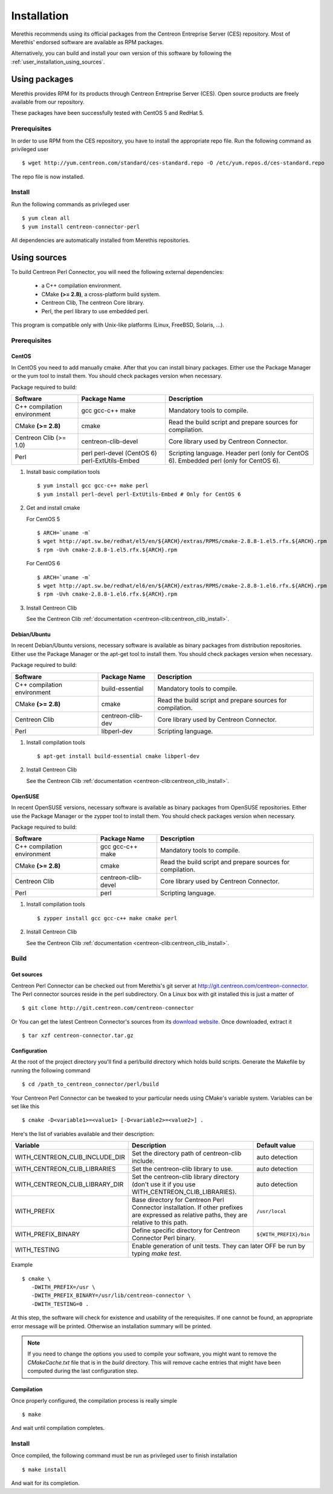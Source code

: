 ############
Installation
############

Merethis recommends using its official packages from the Centreon
Entreprise Server (CES) repository. Most of Merethis' endorsed
software are available as RPM packages.

Alternatively, you can build and install your own version of this
software by following the :ref:`user_installation_using_sources`.

**************
Using packages
**************

Merethis provides RPM for its products through Centreon Entreprise
Server (CES). Open source products are freely available from our
repository.

These packages have been successfully tested with CentOS 5 and RedHat 5.

Prerequisites
=============

In order to use RPM from the CES repository, you have to install the
appropriate repo file. Run the following command as privileged user ::

  $ wget http://yum.centreon.com/standard/ces-standard.repo -O /etc/yum.repos.d/ces-standard.repo

The repo file is now installed.

Install
=======

Run the following commands as privileged user ::

  $ yum clean all
  $ yum install centreon-connector-perl

All dependencies are automatically installed from Merethis repositories.

.. _user_installation_using_sources:

*************
Using sources
*************

To build Centreon Perl Connector, you will need the following external
dependencies:

  * a C++ compilation environment.
  * CMake **(>= 2.8)**, a cross-platform build system.
  * Centreon Clib, The centreon Core library.
  * Perl, the perl library to use embedded perl.

This program is compatible only with Unix-like platforms (Linux,
FreeBSD, Solaris, ...).

Prerequisites
=============

CentOS
------

In CentOS you need to add manually cmake. After that you can
install binary packages. Either use the Package Manager or the
yum tool to install them. You should check packages version when
necessary.

Package required to build:

=========================== ===================== ==================================
Software                     Package Name         Description
=========================== ===================== ==================================
C++ compilation environment gcc gcc-c++ make      Mandatory tools to compile.
CMake **(>= 2.8)**          cmake                 Read the build script and
                                                  prepare sources for compilation.
Centreon Clib (>= 1.0)      centreon-clib-devel   Core library used by Centreon
                                                  Connector.
Perl                        perl                  Scripting language.
                            perl-devel (CentOS 6) Header perl (only for CentOS 6).
                            perl-ExtUtils-Embed   Embedded perl (only for CentOS 6).
=========================== ===================== ==================================

#. Install basic compilation tools ::

     $ yum install gcc gcc-c++ make perl
     $ yum install perl-devel perl-ExtUtils-Embed # Only for CentOS 6

#. Get and install cmake

   For CentOS 5 ::

     $ ARCH=`uname -m`
     $ wget http://apt.sw.be/redhat/el5/en/${ARCH}/extras/RPMS/cmake-2.8.8-1.el5.rfx.${ARCH}.rpm
     $ rpm -Uvh cmake-2.8.8-1.el5.rfx.${ARCH}.rpm

   For CentOS 6 ::

     $ ARCH=`uname -m`
     $ wget http://apt.sw.be/redhat/el6/en/${ARCH}/extras/RPMS/cmake-2.8.8-1.el6.rfx.${ARCH}.rpm
     $ rpm -Uvh cmake-2.8.8-1.el6.rfx.${ARCH}.rpm

#. Install Centreon Clib

   See the Centreon Clib :ref:`documentation <centreon-clib:centreon_clib_install>`.

Debian/Ubuntu
-------------

In recent Debian/Ubuntu versions, necessary software is available as
binary packages from distribution repositories. Either use the Package
Manager or the apt-get tool to install them. You should check packages
version when necessary.

Package required to build:

=========================== ================= ================================
Software                    Package Name      Description
=========================== ================= ================================
C++ compilation environment build-essential   Mandatory tools to compile.
CMake **(>= 2.8)**          cmake             Read the build script and
                                              prepare sources for compilation.
Centreon Clib               centreon-clib-dev Core library used by Centreon
                                              Connector.
Perl                        libperl-dev       Scripting language.
=========================== ================= ================================

#. Install compilation tools ::

   $ apt-get install build-essential cmake libperl-dev

#. Install Centreon Clib

   See the Centreon Clib :ref:`documentation <centreon-clib:centreon_clib_install>`.

OpenSUSE
--------

In recent OpenSUSE versions, necessary software is available as binary
packages from OpenSUSE repositories. Either use the Package Manager or
the zypper tool to install them. You should check packages version
when necessary.

Package required to build:

=========================== =================== ================================
Software                    Package Name        Description
=========================== =================== ================================
C++ compilation environment gcc gcc-c++ make    Mandatory tools to compile.
CMake **(>= 2.8)**          cmake               Read the build script and
                                                prepare sources for compilation.
Centreon Clib               centreon-clib-devel Core library used by Centreon
                                                Connector.
Perl                        perl                Scripting language.
=========================== =================== ================================

#. Install compilation tools ::

   $ zypper install gcc gcc-c++ make cmake perl

#. Install Centreon Clib

   See the Centreon Clib :ref:`documentation <centreon-clib:centreon_clib_install>`.

Build
=====

Get sources
-----------

Centreon Perl Connector can be checked out from Merethis's git
server at http://git.centreon.com/centreon-connector. The Perl
connector sources reside in the perl subdirectory. On a Linux box
with git installed this is just a matter of ::

  $ git clone http://git.centreon.com/centreon-connector

Or You can get the latest Centreon Connector's sources from its
`download website <http://www.centreon.com/Content-Download/download-centreon-connector>`_.
Once downloaded, extract it ::

  $ tar xzf centreon-connector.tar.gz

Configuration
-------------

At the root of the project directory you'll find a perl/build directory
which holds build scripts. Generate the Makefile by running the
following command ::

  $ cd /path_to_centreon_connector/perl/build

Your Centreon Perl Connector can be tweaked to your particular needs
using CMake's variable system. Variables can be set like this ::

  $ cmake -D<variable1>=<value1> [-D<variable2>=<value2>] .

Here's the list of variables available and their description:

============================== ================================================ ======================
Variable                       Description                                      Default value
============================== ================================================ ======================
WITH_CENTREON_CLIB_INCLUDE_DIR Set the directory path of centreon-clib include. auto detection
WITH_CENTREON_CLIB_LIBRARIES   Set the centreon-clib library to use.            auto detection
WITH_CENTREON_CLIB_LIBRARY_DIR Set the centreon-clib library directory (don't   auto detection
                               use it if you use WITH_CENTREON_CLIB_LIBRARIES).
WITH_PREFIX                    Base directory for Centreon Perl Connector
                               installation. If other prefixes are expressed as ``/usr/local``
                               relative paths, they are relative to this path.
WITH_PREFIX_BINARY             Define specific directory for Centreon Connector ``${WITH_PREFIX}/bin``
                               Perl binary.
WITH_TESTING                   Enable generation of unit tests. They can later  OFF
                               be run by typing *make test*.
============================== =======================================================================

Example ::

  $ cmake \
     -DWITH_PREFIX=/usr \
     -DWITH_PREFIX_BINARY=/usr/lib/centreon-connector \
     -DWITH_TESTING=0 .

At this step, the software will check for existence and usability of the
rerequisites. If one cannot be found, an appropriate error message will
be printed. Otherwise an installation summary will be printed.

.. note::
  If you need to change the options you used to compile your software,
  you might want to remove the *CMakeCache.txt* file that is in the
  *build* directory. This will remove cache entries that might have been
  computed during the last configuration step.

Compilation
-----------

Once properly configured, the compilation process is really simple ::

  $ make

And wait until compilation completes.

Install
=======

Once compiled, the following command must be run as privileged user to
finish installation ::

  $ make install

And wait for its completion.
